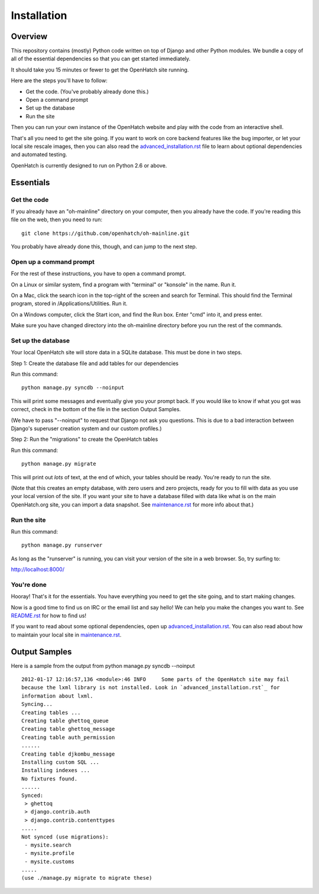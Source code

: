 ============
Installation
============

Overview
========

This repository contains (mostly) Python code written on top of Django
and other Python modules. We bundle a copy of all of the essential
dependencies so that you can get started immediately.

It should take you 15 minutes or fewer to get the OpenHatch site running.

Here are the steps you'll have to follow:

* Get the code. (You've probably already done this.)
* Open a command prompt
* Set up the database
* Run the site

Then you can run your own instance of the OpenHatch website and play
with the code from an interactive shell.

That's all you need to get the site going. If you want to work on core
backend features like the bug importer, or let your local site rescale
images, then you can also read the `advanced_installation.rst`_ file to
learn about optional dependencies and automated testing.

OpenHatch is currently designed to run on Python 2.6 or above.


.. _advanced_installation.rst: advanced_installation.html


Essentials
==========

Get the code
~~~~~~~~~~~~

If you already have an "oh-mainline" directory on your computer, then
you already have the code. If you're reading this file on the web,
then you need to run::

  git clone https://github.com/openhatch/oh-mainline.git

You probably have already done this, though, and can jump to the next
step.


Open up a command prompt
~~~~~~~~~~~~~~~~~~~~~~~~

For the rest of these instructions, you have to open a command prompt.

On a Linux or similar system, find a program with "terminal" or
"konsole" in the name. Run it.

On a Mac, click the search icon in the top-right of the screen and
search for Terminal. This should find the Terminal program, stored in
/Applications/Utilities. Run it.

On a Windows computer, click the Start icon, and find the Run
box. Enter "cmd" into it, and press enter.

Make sure you have changed directory into the oh-mainline directory
before you run the rest of the commands.


Set up the database
~~~~~~~~~~~~~~~~~~~

Your local OpenHatch site will store data in a SQLite database. This
must be done in two steps.

Step 1: Create the database file and add tables for our dependencies

Run this command::

  python manage.py syncdb --noinput

This will print some messages and eventually give you your prompt
back. If you would like to know if what you got was correct, check
in the bottom of the file in the section Output Samples.

(We have to pass "--noinput" to request that Django not ask you
questions. This is due to a bad interaction between Django's superuser
creation system and our custom profiles.)

Step 2: Run the "migrations" to create the OpenHatch tables

Run this command::

  python manage.py migrate

This will print out *lots* of text, at the end of which, your tables
should be ready. You're ready to run the site.

(Note that this creates an empty database, with zero users and zero
projects, ready for you to fill with data as you use your local
version of the site. If you want your site to have a database filled
with data like what is on the main OpenHatch.org site, you can import
a data snapshot. See `maintenance.rst`_ for more info about that.)


.. _maintenance.rst: maintenance.html


Run the site
~~~~~~~~~~~~

Run this command::

  python manage.py runserver

As long as the "runserver" is running, you can visit your version of
the site in a web browser. So, try surfing to:

http://localhost:8000/


You're done
~~~~~~~~~~~

Hooray! That's it for the essentials. You have everything you need to
get the site going, and to start making changes.

Now is a good time to find us on IRC or the email list and say hello!
We can help you make the changes you want to. See `README.rst`_ for how
to find us!

If you want to read about some optional dependencies, open up
`advanced_installation.rst`_. You can also read about how to maintain
your local site in `maintenance.rst`_.


.. _README.rst: README.html


Output Samples
==============

Here is a sample from the output from python manage.py syncdb --noinput ::

  2012-01-17 12:16:57,136 <module>:46 INFO     Some parts of the OpenHatch site may fail
  because the lxml library is not installed. Look in `advanced_installation.rst`_ for
  information about lxml.
  Syncing...
  Creating tables ...
  Creating table ghettoq_queue
  Creating table ghettoq_message
  Creating table auth_permission
  ......
  Creating table djkombu_message
  Installing custom SQL ...
  Installing indexes ...
  No fixtures found.
  ......
  Synced:
   > ghettoq
   > django.contrib.auth
   > django.contrib.contenttypes
  .....
  Not synced (use migrations):
   - mysite.search
   - mysite.profile
   - mysite.customs
  .....
  (use ./manage.py migrate to migrate these)
